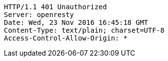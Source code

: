 [source,http,options="nowrap"]
----
HTTP/1.1 401 Unauthorized
Server: openresty
Date: Wed, 23 Nov 2016 16:45:18 GMT
Content-Type: text/plain; charset=UTF-8
Access-Control-Allow-Origin: *

----